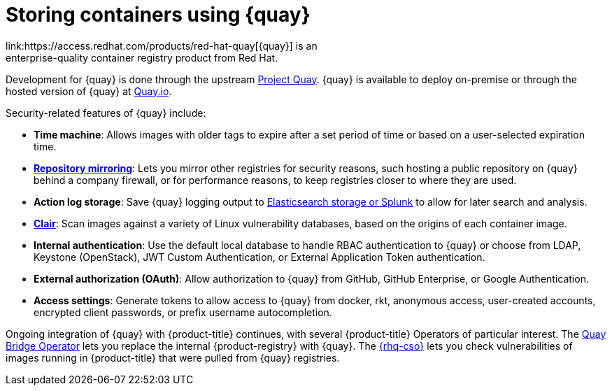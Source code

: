 // Module included in the following assemblies:
//
// * security/container_security/security-registries.adoc

[id="security-registries-quay_{context}"]
= Storing containers using {quay}
link:https://access.redhat.com/products/red-hat-quay[{quay}] is an
enterprise-quality container registry product from Red Hat.
Development for {quay} is done through the upstream
link:https://docs.projectquay.io/welcome.html[Project Quay].
{quay} is available to deploy on-premise or through the hosted
version of {quay} at link:https://quay.io[Quay.io].

Security-related features of {quay} include:

* *Time machine*: Allows images with older tags to expire after a set
period of time or based on a user-selected expiration time.

* *link:https://access.redhat.com/documentation/en-us/red_hat_quay/3/html-single/manage_red_hat_quay/index#repo-mirroring-in-red-hat-quay[Repository mirroring]*: Lets you mirror
other registries for security reasons, such hosting a public repository
on {quay} behind a company firewall, or for performance reasons, to
keep registries closer to where they are used.

* *Action log storage*: Save {quay} logging output to link:https://access.redhat.com/documentation/en-us/red_hat_quay/3/html-single/manage_red_hat_quay/index#proc_manage-log-storage[Elasticsearch storage or Splunk] to allow for later search and analysis.

* *link:https://access.redhat.com/documentation/en-us/red_hat_quay/3/html/vulnerability_reporting_with_clair_on_red_hat_quay/index[Clair]*: Scan images against a variety of Linux
vulnerability databases, based on the origins of each container image.

* *Internal authentication*: Use the default local database to handle RBAC
authentication to {quay} or choose from LDAP, Keystone (OpenStack),
JWT Custom Authentication, or External Application Token authentication.

* *External authorization (OAuth)*: Allow authorization to {quay}
from GitHub, GitHub Enterprise, or Google Authentication.

* *Access settings*: Generate tokens to allow access to {quay}
from docker, rkt, anonymous access, user-created accounts, encrypted
client passwords, or prefix username autocompletion.

Ongoing integration of {quay} with {product-title} continues,
with several {product-title} Operators of particular interest.
The link:https://access.redhat.com/documentation/en-us/red_hat_quay/3/html-single/red_hat_quay_operator_features/index#quay-bridge-operator[Quay Bridge Operator]
lets you replace the internal {product-registry} with {quay}.
The link:https://access.redhat.com/documentation/en-us/red_hat_quay/3/html-single/red_hat_quay_operator_features/index#container-security-operator-setup[{rhq-cso}]
lets you check vulnerabilities of images running in {product-title} that were
pulled from {quay} registries.